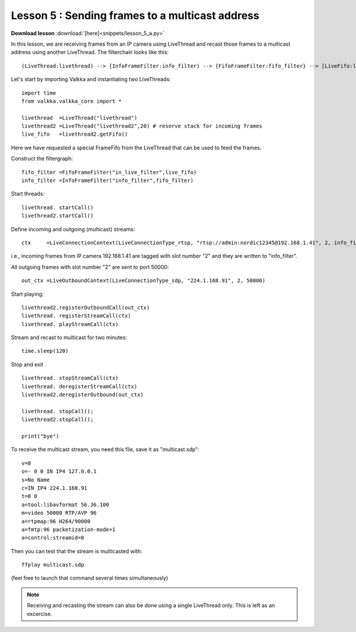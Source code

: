 Lesson 5 : Sending frames to a multicast address
================================================

**Download lesson** :download:`[here]<snippets/lesson_5_a.py>`

In this lesson, we are receiving frames from an IP camera using LiveThread and recast those frames to a multicast address using another LiveThread. The filterchain looks like this:

:: 

  (LiveThread:livethread) --> {InfoFrameFilter:info_filter) --> {FifoFrameFilter:fifo_filter} --> [LiveFifo:live_fifo] -->> (LiveThread:livethread2) 


Let's start by importing Valkka and instantiating two LiveThreads:

::

  import time
  from valkka.valkka_core import *
  
  livethread  =LiveThread("livethread")
  livethread2 =LiveThread("livethread2",20) # reserve stack for incoming frames
  live_fifo   =livethread2.getFifo()

Here we have requested a special FrameFifo from the LiveThread that can be used to feed the frames.

Construct the filtergraph:

::

  
  fifo_filter =FifoFrameFilter("in_live_filter",live_fifo)
  info_filter =InfoFrameFilter("info_filter",fifo_filter)

  
Start threads:

::
  
  livethread. startCall()
  livethread2.startCall()

  
Define incoming and outgoing (multicast) streams:

::
  
  ctx     =LiveConnectionContext(LiveConnectionType_rtsp, "rtsp://admin:nordic12345@192.168.1.41", 2, info_filter)
  
i.e., incoming frames from IP camera 192.168.1.41 are tagged with slot number "2" and they are written to "info_filter".

All outgoing frames with slot number "2" are sent to port 50000:
  
::

  out_ctx =LiveOutboundContext(LiveConnectionType_sdp, "224.1.168.91", 2, 50000)

Start playing:

::
  
  livethread2.registerOutboundCall(out_ctx)
  livethread. registerStreamCall(ctx)
  livethread. playStreamCall(ctx)

Stream and recast to multicast for two minutes:

::
  
  time.sleep(120)

Stop and exit

::
  
  livethread. stopStreamCall(ctx)
  livethread. deregisterStreamCall(ctx)
  livethread2.deregisterOutbound(out_ctx)

  livethread. stopCall();
  livethread2.stopCall();

  print("bye")
  
  
.. _multicast:
  
To receive the multicast stream, you need this file, save it as "multicast.sdp":

::

  v=0
  o=- 0 0 IN IP4 127.0.0.1
  s=No Name
  c=IN IP4 224.1.168.91
  t=0 0
  a=tool:libavformat 56.36.100
  m=video 50000 RTP/AVP 96
  a=rtpmap:96 H264/90000
  a=fmtp:96 packetization-mode=1
  a=control:streamid=0

Then you can test that the stream is multicasted with:

::

  ffplay multicast.sdp
  
(feel free to launch that command several times simultaneously)

.. note:: Receiving and recasting the stream can also be done using a single LiveThread only.  This is left as an excercise.
